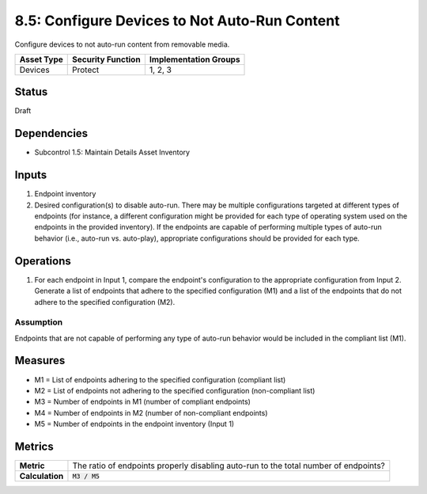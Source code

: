 8.5: Configure Devices to Not Auto-Run Content
=========================================================
Configure devices to not auto-run content from removable media.

.. list-table::
	:header-rows: 1

	* - Asset Type 
	  - Security Function
	  - Implementation Groups
	* - Devices
	  - Protect
	  - 1, 2, 3

Status
------
Draft

Dependencies
------------
* Subcontrol 1.5: Maintain Details Asset Inventory

Inputs
-----------
#. Endpoint inventory
#. Desired configuration(s) to disable auto-run. There may be multiple configurations targeted at different types of endpoints (for instance, a different configuration might be provided for each type of operating system used on the endpoints in the provided inventory). If the endpoints are capable of performing multiple types of auto-run behavior (i.e., auto-run vs. auto-play), appropriate configurations should be provided for each type.

Operations
----------
#. For each endpoint in Input 1, compare the endpoint's configuration to the appropriate configuration from Input 2. Generate a list of endpoints that adhere to the specified configuration (M1) and a list of the endpoints that do not adhere to the specified configuration (M2).

Assumption
^^^^^^^^^^
Endpoints that are not capable of performing any type of auto-run behavior would be included in the compliant list (M1).

Measures
--------
* M1 = List of endpoints adhering to the specified configuration (compliant list)
* M2 = List of endpoints not adhering to the specified configuration (non-compliant list)
* M3 = Number of endpoints in M1 (number of compliant endpoints)
* M4 = Number of endpoints in M2 (number of non-compliant endpoints)
* M5 = Number of endpoints in the endpoint inventory (Input 1)

Metrics
-------
.. list-table::

	* - **Metric**
	  - The ratio of endpoints properly disabling auto-run to the total number of endpoints?
	* - **Calculation**
	  - :code:`M3 / M5`

.. history
.. authors
.. license